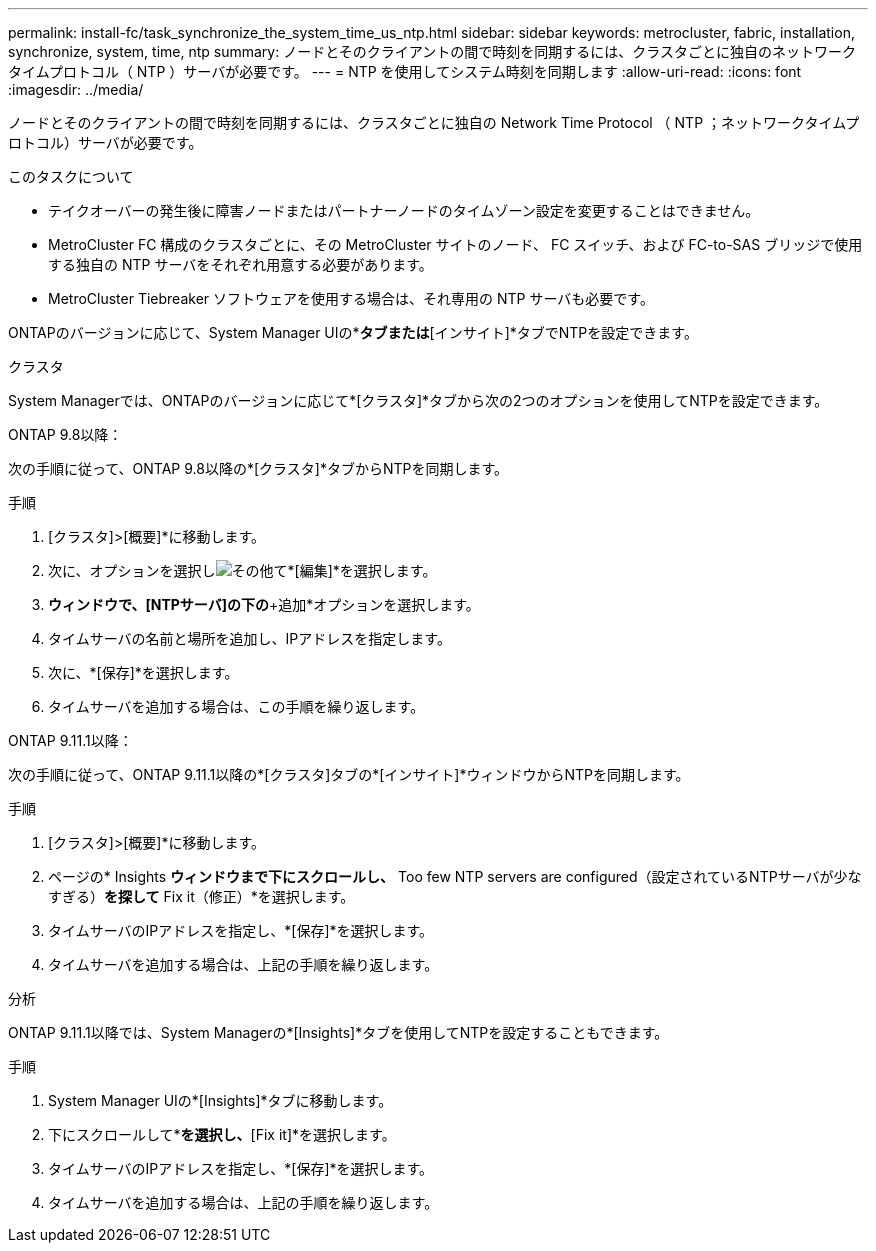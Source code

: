 ---
permalink: install-fc/task_synchronize_the_system_time_us_ntp.html 
sidebar: sidebar 
keywords: metrocluster, fabric, installation, synchronize, system, time, ntp 
summary: ノードとそのクライアントの間で時刻を同期するには、クラスタごとに独自のネットワークタイムプロトコル（ NTP ）サーバが必要です。 
---
= NTP を使用してシステム時刻を同期します
:allow-uri-read: 
:icons: font
:imagesdir: ../media/


[role="lead"]
ノードとそのクライアントの間で時刻を同期するには、クラスタごとに独自の Network Time Protocol （ NTP ；ネットワークタイムプロトコル）サーバが必要です。

.このタスクについて
* テイクオーバーの発生後に障害ノードまたはパートナーノードのタイムゾーン設定を変更することはできません。
* MetroCluster FC 構成のクラスタごとに、その MetroCluster サイトのノード、 FC スイッチ、および FC-to-SAS ブリッジで使用する独自の NTP サーバをそれぞれ用意する必要があります。
* MetroCluster Tiebreaker ソフトウェアを使用する場合は、それ専用の NTP サーバも必要です。


ONTAPのバージョンに応じて、System Manager UIの*[クラスタ]*タブまたは*[インサイト]*タブでNTPを設定できます。

[role="tabbed-block"]
====
.クラスタ
--
System Managerでは、ONTAPのバージョンに応じて*[クラスタ]*タブから次の2つのオプションを使用してNTPを設定できます。

.ONTAP 9.8以降：
次の手順に従って、ONTAP 9.8以降の*[クラスタ]*タブからNTPを同期します。

.手順
. [クラスタ]>[概要]*に移動します。
. 次に、オプションを選択しimage:icon-more-kebab-blue-bg.jpg["その他"]て*[編集]*を選択します。
. [クラスタの詳細の編集]*ウィンドウで、[NTPサーバ]の下の*+追加*オプションを選択します。
. タイムサーバの名前と場所を追加し、IPアドレスを指定します。
. 次に、*[保存]*を選択します。
. タイムサーバを追加する場合は、この手順を繰り返します。


.ONTAP 9.11.1以降：
次の手順に従って、ONTAP 9.11.1以降の*[クラスタ]タブの*[インサイト]*ウィンドウからNTPを同期します。

.手順
. [クラスタ]>[概要]*に移動します。
. ページの* Insights *ウィンドウまで下にスクロールし、* Too few NTP servers are configured（設定されているNTPサーバが少なすぎる）*を探して* Fix it（修正）*を選択します。
. タイムサーバのIPアドレスを指定し、*[保存]*を選択します。
. タイムサーバを追加する場合は、上記の手順を繰り返します。


--
.分析
--
ONTAP 9.11.1以降では、System Managerの*[Insights]*タブを使用してNTPを設定することもできます。

.手順
. System Manager UIの*[Insights]*タブに移動します。
. 下にスクロールして*[Too few NTP servers are configured]*を選択し、*[Fix it]*を選択します。
. タイムサーバのIPアドレスを指定し、*[保存]*を選択します。
. タイムサーバを追加する場合は、上記の手順を繰り返します。


--
====